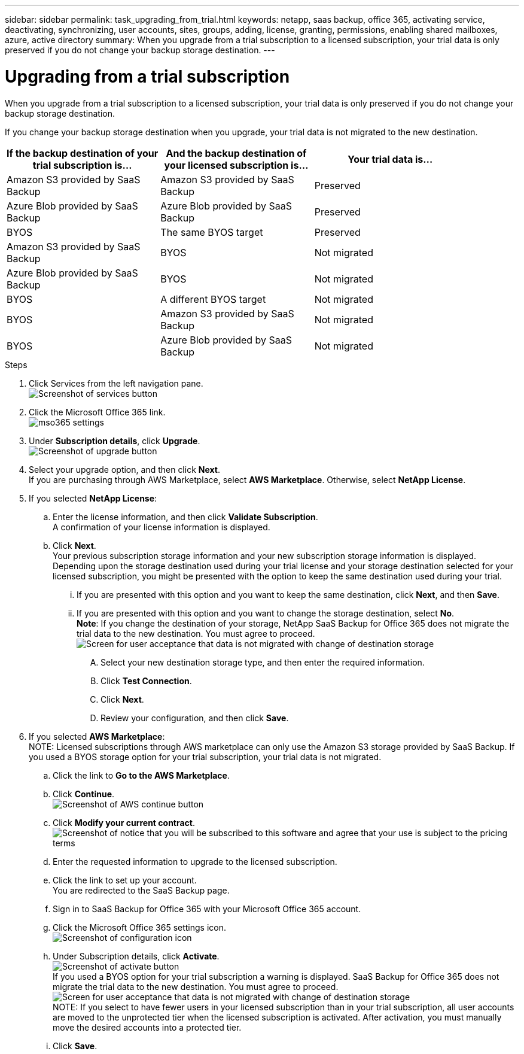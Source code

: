 ---
sidebar: sidebar
permalink: task_upgrading_from_trial.html
keywords: netapp, saas backup, office 365, activating service, deactivating, synchronizing, user accounts, sites, groups, adding, license, granting, permissions, enabling shared mailboxes, azure, active directory
summary: When you upgrade from a trial subscription to a licensed subscription, your trial data is only preserved if you do not change your backup storage destination.
---

= Upgrading from a trial subscription
:toc: macro
:toclevels: 1
:hardbreaks:
:nofooter:
:icons: font
:linkattrs:
:imagesdir: ./media/

[.lead]
When you upgrade from a trial subscription to a licensed subscription, your trial data is only preserved if you do not change your backup storage destination.

toc::[]

If you change your backup storage destination when you upgrade, your trial data is not migrated to the new destination.

[options="header" width="90%"]
|=======
|If the backup destination of your trial subscription is... |And the backup destination of your licensed subscription is... |Your trial data is...
|Amazon S3 provided by SaaS Backup | Amazon S3 provided by SaaS Backup | Preserved
|Azure Blob provided by SaaS Backup |Azure Blob provided by SaaS Backup | Preserved
|BYOS | The same BYOS target | Preserved
|Amazon S3 provided by SaaS Backup | BYOS | Not migrated
|Azure Blob provided by SaaS Backup | BYOS | Not migrated
|BYOS | A different BYOS target | Not migrated
|BYOS | Amazon S3 provided by SaaS Backup | Not migrated
|BYOS | Azure Blob provided by SaaS Backup | Not migrated
|=======

.Steps

.	Click Services from the left navigation pane.
  image:services.jpg[Screenshot of services button]
.	Click the Microsoft Office 365 link.
  image:mso365_settings.jpg[]
. Under *Subscription details*, click *Upgrade*.
  image:upgrade.jpg[Screenshot of upgrade button]
. Select your upgrade option, and then click *Next*.
  If you are purchasing through AWS Marketplace, select *AWS Marketplace*. Otherwise, select *NetApp License*.
. If you selected *NetApp License*:
  .. Enter the license information, and then click *Validate Subscription*.
     A confirmation of your license information is displayed.
  .. Click *Next*.
     Your previous subscription storage information and your new subscription storage information is displayed.
     Depending upon the storage destination used during your trial license and your storage destination selected for your licensed subscription, you might be presented with the option to keep the same destination used during your trial.
     ... If you are presented with this option and you want to keep the same destination, click *Next*, and then *Save*.
     ... If you are presented with this option and you want to change the storage destination, select *No*.
         *Note*: If you change the destination of your storage, NetApp SaaS Backup for Office 365 does not migrate the trial data to the new destination.  You must agree to proceed.
         image:iAgree.jpg[Screen for user acceptance that data is not migrated with change of destination storage]
         .... Select your new destination storage type, and then enter the required information.
         .... Click *Test Connection*.
         .... Click *Next*.
         .... Review your configuration, and then click *Save*.
. If you selected *AWS Marketplace*:
  NOTE: Licensed subscriptions through AWS marketplace can only use the Amazon S3 storage provided by SaaS Backup.  If you used a BYOS storage option for your trial subscription, your trial data is not migrated.
  .. Click the link to *Go to the AWS Marketplace*.
  .. Click *Continue*.
     image:continue.jpg[Screenshot of AWS continue button]
  .. Click *Modify your current contract*.
     image:modify_current_contract.jpg[Screenshot of notice that you will be subscribed to this software and agree that your use is subject to the pricing terms, your automatic renewal selection, and the ELUA]
  .. Enter the requested information to upgrade to the licensed subscription.
  .. Click the link to set up your account.
     You are redirected to the SaaS Backup page.
  .. Sign in to SaaS Backup for Office 365 with your Microsoft Office 365 account.
  .. Click the Microsoft Office 365 settings icon.
     image:configure_icon.jpg[Screenshot of configuration icon]
  .. Under Subscription details, click *Activate*.
     image:activate.jpg[Screenshot of activate button]
     If you used a BYOS option for your trial subscription a warning is displayed. SaaS Backup for Office 365 does not migrate the trial data to the new destination.  You must agree to proceed.
     image:iAgree.jpg[Screen for user acceptance that data is not migrated with change of destination storage]
     NOTE: If you select to have fewer users in your licensed subscription than in your trial subscription, all user accounts are moved to the unprotected tier when the licensed subscription is activated.  After activation, you must manually move the desired accounts into a protected tier.
  .. Click *Save*.
